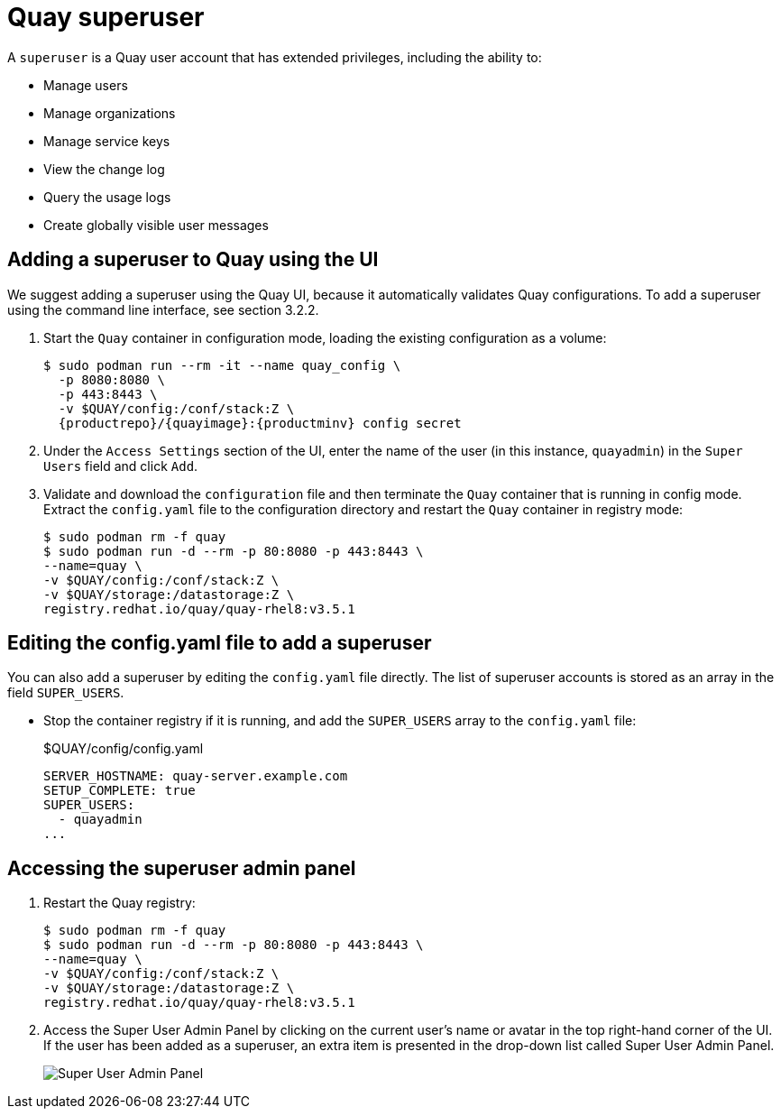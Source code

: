 = Quay superuser

A `superuser` is a Quay user account that has extended privileges, including the ability to:

* Manage users
* Manage organizations
* Manage service keys
* View the change log
* Query the usage logs
* Create globally visible user messages

== Adding a superuser to Quay using the UI

We suggest adding a superuser using the Quay UI, because it automatically validates Quay configurations. To add a superuser using the command line interface, see section 3.2.2. 

. Start the `Quay` container in configuration mode, loading the existing configuration as a volume:
+
....
$ sudo podman run --rm -it --name quay_config \ 
  -p 8080:8080 \
  -p 443:8443 \
  -v $QUAY/config:/conf/stack:Z \
  {productrepo}/{quayimage}:{productminv} config secret
....

. Under the `Access Settings` section of the UI, enter the name of the user (in this instance, `quayadmin`) in the `Super Users` field and click `Add`. 

. Validate and download the `configuration` file and then terminate the `Quay` container that is running in config mode. Extract the `config.yaml` file to the configuration directory and restart the `Quay` container in registry mode:
+
```
$ sudo podman rm -f quay
$ sudo podman run -d --rm -p 80:8080 -p 443:8443 \
--name=quay \
-v $QUAY/config:/conf/stack:Z \
-v $QUAY/storage:/datastorage:Z \
registry.redhat.io/quay/quay-rhel8:v3.5.1
```
 

== Editing the config.yaml file to add a superuser

You can also add a superuser by editing the `config.yaml` file directly. The list of superuser accounts is stored as an array in the field `SUPER_USERS`.

* Stop the container registry if it is running, and add the `SUPER_USERS` array to the `config.yaml` file: 
+
.$QUAY/config/config.yaml
[source,yaml]
----
SERVER_HOSTNAME: quay-server.example.com
SETUP_COMPLETE: true
SUPER_USERS:
  - quayadmin
...
----

== Accessing the superuser admin panel

. Restart the Quay registry: 
+
```
$ sudo podman rm -f quay
$ sudo podman run -d --rm -p 80:8080 -p 443:8443 \
--name=quay \
-v $QUAY/config:/conf/stack:Z \
-v $QUAY/storage:/datastorage:Z \
registry.redhat.io/quay/quay-rhel8:v3.5.1
```
. Access the Super User Admin Panel by clicking on the current user's name or avatar in the top right-hand corner of the UI. If the user has been added as a superuser, an extra item is presented in the drop-down list called Super User Admin Panel.
+
image:super-user-admin-panel.png[Super User Admin Panel]
